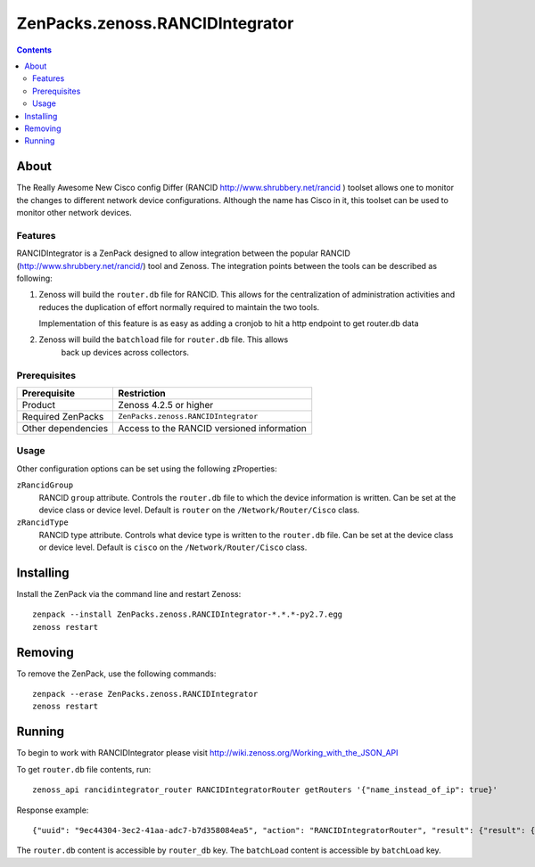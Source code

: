 ===============================================================================
ZenPacks.zenoss.RANCIDIntegrator
===============================================================================

.. contents::

About
-------------------------------------------------------------------------------
The Really Awesome New Cisco config Differ (RANCID http://www.shrubbery.net/rancid )
toolset allows one to monitor the changes to different network device configurations.
Although the name has Cisco in it, this toolset can be used to monitor other network devices.


Features
===============================================================================
RANCIDIntegrator is a ZenPack designed to allow integration between the popular
RANCID (http://www.shrubbery.net/rancid/) tool and Zenoss. The integration
points between the tools can be described as following:

#. Zenoss will build the ``router.db`` file for RANCID. This allows for the
   centralization of administration activities and reduces the duplication
   of effort normally required to maintain the two tools.

   Implementation of this feature is as easy as adding a cronjob to hit a http
   endpoint to get router.db data

#. Zenoss will build the ``batchload`` file for ``router.db`` file. This allows
    back up devices across collectors.

Prerequisites
===============================================================================

==================  =========================================================
Prerequisite        Restriction
==================  =========================================================
Product             Zenoss 4.2.5 or higher
Required ZenPacks   ``ZenPacks.zenoss.RANCIDIntegrator``
Other dependencies  Access to the RANCID versioned information
==================  =========================================================


Usage
===============================================================================
Other configuration options can be set using the following zProperties:

``zRancidGroup``
    RANCID ``group`` attribute. Controls the ``router.db`` file to which
    the device information is written. Can be set at the device class or device
    level. Default is ``router`` on the ``/Network/Router/Cisco`` class.

``zRancidType``
    RANCID type attribute. Controls what device type is written to
    the ``router.db`` file. Can be set at the device class or device
    level. Default is ``cisco`` on the ``/Network/Router/Cisco`` class.


Installing
-----------
Install the ZenPack via the command line and restart Zenoss:

::

 zenpack --install ZenPacks.zenoss.RANCIDIntegrator-*.*.*-py2.7.egg
 zenoss restart

Removing
---------
To remove the ZenPack, use the following commands:

::

 zenpack --erase ZenPacks.zenoss.RANCIDIntegrator
 zenoss restart

Running
-------

To begin to work with RANCIDIntegrator please visit http://wiki.zenoss.org/Working_with_the_JSON_API

To get ``router.db`` file contents, run:

::

 zenoss_api rancidintegrator_router RANCIDIntegratorRouter getRouters '{"name_instead_of_ip": true}'

Response example:

::

{"uuid": "9ec44304-3ec2-41aa-adc7-b7d358084ea5", "action": "RANCIDIntegratorRouter", "result": {"result": {"router_db": "test_device2;cisco;down;localhost\ntest_device1;cisco;up;localhost\n", "batchload": "\"test_device2\" zRancidType=\"cisco\", setPerformanceMonitor=\"localhost\"\n\"test_device1\" zRancidType=\"cisco\", setPerformanceMonitor=\"localhost\"\n"}, "success": true}, "tid": 1, "type": "rpc", "method": "getRouters"}

The ``router.db`` content is accessible by ``router_db`` key.
The ``batchLoad`` content is accessible by ``batchLoad`` key.

